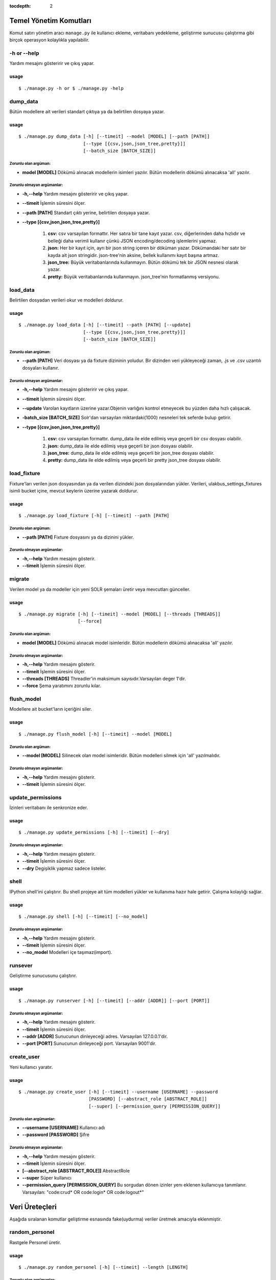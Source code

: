 :tocdepth: 2

+++++++++++++++++++++++
Temel Yönetim Komutları
+++++++++++++++++++++++
Komut satırı yönetim aracı ``manage.py`` ile kullanıcı ekleme, veritabanı yedekleme,
geliştirme sunucusu çalıştırma gibi birçok operasyon kolaylıkla yapılabilir.


-h or --help
++++++++++++

Yardım mesajını gösteririr ve çıkış yapar.

-----
usage
-----
::

   $ ./manage.py -h or $ ./manage.py -help



dump_data
+++++++++

Bütün modellere ait verileri standart çıktıya ya da belirtilen dosyaya yazar.

-----
usage
-----
::

     $ ./manage.py dump_data [-h] [--timeit] --model [MODEL] [--path [PATH]]
                             [--type [{csv,json,json_tree,pretty}]]
                             [--batch_size [BATCH_SIZE]]

Zorunlu olan argüman:
---------------------

- **model [MODEL]** Dökümü alınacak modellerin isimleri yazılır. Bütün modellerin
  dökümü alınacaksa 'all' yazılır.


Zorunlu olmayan argümanlar:
---------------------------

- **-h,--help**   Yardım mesajını gösteririr ve çıkış yapar.

- **--timeit**    İşlemin süresini ölçer.

- **--path [PATH]** Standart çıktı yerine, belirtilen dosyaya yazar.

- **--type [{csv,json,json_tree,pretty}]**

           1.  **csv:** csv varsayılan formattır. Her satıra bir tane kayıt yazar. csv,
               diğerlerinden daha hızlıdır ve belleği daha verimli kullanır çünkü JSON
               encoding/decoding işlemlerini yapmaz.

           2.  **json:** Her bir kayıt için,  ayrı bir json string içeren bir döküman yazar.
               Dökümandaki her satır bir kayda ait json stringidir. json-tree'nin aksine,
               bellek kullanımı kayıt başına artmaz.

           3.  **json_tree:** Büyük veritabanlarında kullanmayın. Bütün dökümü tek bir
               JSON nesnesi olarak yazar.

           4.  **pretty:** Büyük veritabanlarında kullanmayın. json_tree'nin formatlanmış
               versiyonu.


load_data
+++++++++

Belirtilen dosyadan verileri okur ve modelleri doldurur.

-----
usage
-----
::

   $ ./manage.py load_data [-h] [--timeit] --path [PATH] [--update]
                           [--type [{csv,json,json_tree,pretty}]]
                           [--batch_size [BATCH_SIZE]]

Zorunlu olan argüman:
---------------------

- **--path [PATH]** Veri dosyası ya da fixture dizininin yoludur. Bir dizinden veri
  yükleyeceği zaman, .js ve .csv uzantılı dosyaları kullanır.


Zorunlu olmayan argümanlar:
---------------------------

- **-h,--help**   Yardım mesajını gösteririr ve çıkış yapar.

- **--timeit**    İşlemin süresini ölçer.

- **--update**    Varolan kayıtların üzerine yazar.Objenin varlığını kontrol
  etmeyecek bu yüzden daha hızlı çalışacak.

- **-batch_size [BATCH_SIZE]** Solr'dan varsayılan miktardaki(1000) nesneleri
  tek seferde bulup getirir.

- **--type [{csv,json,json_tree,pretty}]**

           1.  **csv:** csv varsayılan formattır. dump_data ile elde edilmiş veya geçerli
               bir csv dosyası olabilir.

           2.  **json:** dump_data ile elde edilmiş veya geçerli bir json dosyası olabilir.

           3.  **json_tree:** dump_data ile elde edilmiş veya geçerli bir json_tree dosyası
               olabilir.

           4.  **pretty:** dump_data ile elde edilmiş veya geçerli bir pretty json_tree
               dosyası olabilir.


load_fixture
++++++++++++

Fixture'ları verilen json dosyasından ya da verilen dizindeki json dosyalarından yükler. Verileri,
ulakbus_settings_fixtures isimli bucket içine, mevcut keylerin üzerine yazarak doldurur.

-----
usage
-----
::

  $ ./manage.py load_fixture [-h] [--timeit] --path [PATH]

Zorunlu olan argüman:
---------------------

- **--path [PATH]** Fixture dosyasını ya da dizinini yükler.


Zorunlu olmayan argümanlar:
---------------------------


- **-h,--help**     Yardım mesajını gösterir.

- **--timeit**      İşlemin süresini ölçer.


migrate
+++++++

Verilen model ya da modeller için yeni SOLR şemaları üretir veya mevcutları günceller.

-----
usage
-----
::

   $ ./manage.py migrate [-h] [--timeit] --model [MODEL] [--threads [THREADS]]
                         [--force]

Zorunlu olan argüman:
---------------------

- **model [MODEL]** Dökümü alınacak model isimleridir. Bütün modellerin dökümü alınacaksa 'all' yazılır.

Zorunlu olmayan argümanlar:
---------------------------

- **-h,--help**     Yardım mesajını gösterir.

- **--timeit**      İşlemin süresini ölçer.

- **--threads [THREADS]** Threadler'in maksimum sayısıdır.Varsayılan deger 1'dir.

- **--force** Şema yaratımını zorunlu kılar.



flush_model
+++++++++++

Modellere ait bucket'ların içeriğini siler.

-----
usage
-----
::

  $ ./manage.py flush_model [-h] [--timeit] --model [MODEL]

Zorunlu olan argüman:
---------------------

- **--model [MODEL]** Silinecek olan model isimleridir. Bütün modelleri silmek için 'all' yazılmalıdır.


Zorunlu olmayan argümanlar:
---------------------------

- **-h,--help**     Yardım mesajını gösterir.

- **--timeit**      İşlemin süresini ölçer.


update_permissions
++++++++++++++++++

İzinleri veritabanı ile senkronize eder.

-----
usage
-----
::

  $ ./manage.py update_permissions [-h] [--timeit] [--dry]

Zorunlu olmayan argümanlar:
---------------------------

- **-h,--help**   Yardım mesajını gösterir.

- **--timeit**    İşlemin süresini ölçer.

- **--dry**       Degişiklik yapmaz sadece listeler.


shell
+++++

IPython shell'ini çalıştırır. Bu shell projeye ait tüm modelleri yükler ve kullanıma hazır
hale getirir. Çalışma kolaylığı sağlar.

-----
usage
-----
::

   $ ./manage.py shell [-h] [--timeit] [--no_model]

Zorunlu olmayan argümanlar:
---------------------------

- **-h,--help**   Yardım mesajını gösterir.

- **--timeit**    İşlemin süresini ölçer.

- **--no_model**  Modelleri içe taşımaz(import).


runsever
++++++++

Geliştirme sunucusunu çalıştırır.

-----
usage
-----
::

   $ ./manage.py runserver [-h] [--timeit] [--addr [ADDR]] [--port [PORT]]

Zorunlu olmayan argümanlar:
---------------------------

- **-h,--help**     Yardım mesajını gösterir.

- **--timeit**      İşlemin süresini ölçer.

- **--addr [ADDR]** Sunucunun dinleyeceği adres. Varsayılan 127.0.0.1'dir.

- **--port [PORT]** Sunucunun dinleyeceği port. Varsayılan 9001'dir.


create_user
+++++++++++

Yeni kullanıcı yaratır.

-----
usage
-----
::

  $ ./manage.py create_user [-h] [--timeit] --username [USERNAME] --password
                            [PASSWORD] [--abstract_role [ABSTRACT_ROLE]]
                            [--super] [--permission_query [PERMISSION_QUERY]]


Zorunlu olan argümanlar:
------------------------

- **--username [USERNAME]**  Kullanıcı adı

- **--password [PASSWORD]**  Şifre

Zorunlu olmayan argümanlar:
---------------------------

- **-h,--help**     Yardım mesajını gösterir.

- **--timeit**      İşlemin süresini ölçer.

- **[--abstract_role [ABSTRACT_ROLE]]** AbstractRole

- **--super** Süper kullanıcı

- **--permission_query [PERMISSION_QUERY]** Bu sorgudan dönen izinler yenı eklenen kullanıcıya tanımlanır.
  Varsayılan: "code:crud* OR code:login* OR code:logout*"



+++++++++++++++
Veri Üreteçleri
+++++++++++++++
Aşağıda sıralanan komutlar geliştirme esnasında fake(uydurma) veriler üretmek amacıyla
eklenmiştir.

random_personel
+++++++++++++++

Rastgele Personel üretir.

-----
usage
-----
::

  $ ./manage.py random_personel [-h] [--timeit] --length [LENGTH]

Zorunlu olan argümanlar:
------------------------

- **--length [LENGTH]** Rastgele üretilecek personel sayısıdır.


Zorunlu olmayan argümanlar:
---------------------------

- **-h,--help**     Yardım mesajını gösterir.

- **--timeit**      İşlemin süresini ölçer.



random_harici_okutman
+++++++++++++++++++++

Rastgele Harici Okutman üretir.

-----
usage
-----
::

   $ ./manage.py random_harici_okutman [-h] [--timeit] --length [LENGTH]


Zorunlu olan argüman:
---------------------

- **--length [LENGTH]** Rastgele üretilecek okutmanın sayısıdır.


Zorunlu olmayan argümanlar:
---------------------------

- **-h,--help**     Yardım mesajını gösterir.

- **--timeit**      İşlemin süresini ölçer.


random_ogrenci
++++++++++++++

Rastgele Ögrenci üretir.


-----
usage
-----
::

  $ ./manage.py random_ogrenci [-h] [--timeit] --length [LENGTH]

Zorunlu olan argüman:
---------------------

- **--length [LENGTH]** Rastgele üretilecek öğrenci sayısıdır.


Zorunlu olmayan argümanlar:
---------------------------

- **-h,--help**     Yardım mesajını gösterir.

- **--timeit**      İşlemin süresini ölçer.


random_okutman
++++++++++++++

Personel veya HariciOkutman modellerinden rastgele Okutman üretir.

-----
usage
-----
::

   $ ./manage.py random_okutman [-h] [--timeit] --length [LENGTH]

Zorunlu olan argüman:
---------------------

- **--length [LENGTH]** Rastgele üretilecek okutmanın sayıdır.



Zorunlu olmayan argümanlar:
---------------------------

- **-h,--help**   Yardım mesajını gösterir.

- **--timeit**    İşlemin süresini ölçer.
